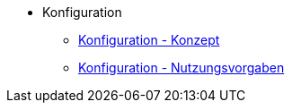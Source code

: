 * Konfiguration
** xref:konzept/master.adoc[Konfiguration - Konzept]
** xref:nutzungsvorgaben/master.adoc[Konfiguration - Nutzungsvorgaben]


